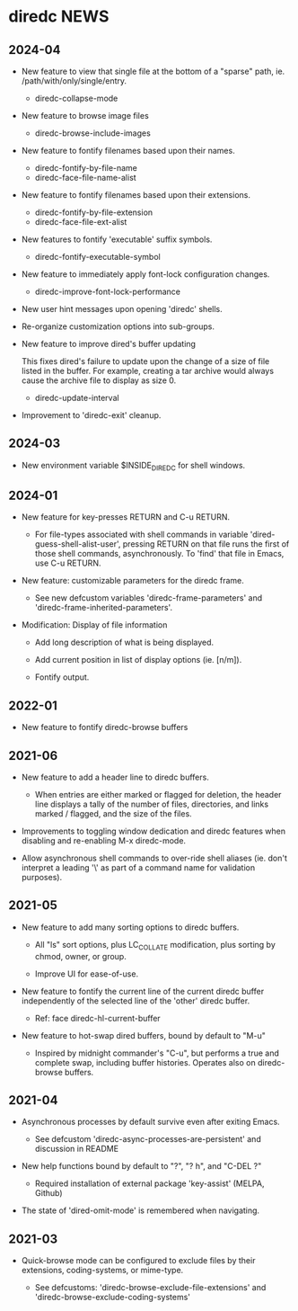 * diredc NEWS
** 2024-04

+ New feature to view that single file at the bottom of a "sparse" path, ie.
  /path/with/only/single/entry.

  + diredc-collapse-mode

+ New feature to browse image files

  + diredc-browse-include-images

+ New feature to fontify filenames based upon their names.

  + diredc-fontify-by-file-name
  + diredc-face-file-name-alist

+ New feature to fontify filenames based upon their extensions.

  + diredc-fontify-by-file-extension
  + diredc-face-file-ext-alist

+ New features to fontify 'executable' suffix symbols.

  + diredc-fontify-executable-symbol

+ New feature to immediately apply font-lock configuration changes.

  + diredc-improve-font-lock-performance

+ New user hint messages upon opening 'diredc' shells.

+ Re-organize customization options into sub-groups.

+ New feature to improve dired's buffer updating

  This fixes dired's failure to update upon the change of a size of
  file listed in the buffer. For example, creating a tar archive would
  always cause the archive file to display as size 0.

  + diredc-update-interval

+ Improvement to 'diredc-exit' cleanup.

** 2024-03

+ New environment variable $INSIDE_DIREDC for shell windows.

** 2024-01

+ New feature for key-presses RETURN and C-u RETURN.

  + For file-types associated with shell commands in variable
    'dired-guess-shell-alist-user', pressing RETURN on that file runs
    the first of those shell commands, asynchronously. To 'find' that
    file in Emacs, use C-u RETURN.

+ New feature: customizable parameters for the diredc frame.

  + See new defcustom variables 'diredc-frame-parameters' and
    'diredc-frame-inherited-parameters'.

+ Modification: Display of file information

  + Add long description of what is being displayed.

  + Add current position in list of display options (ie. [n/m]).

  + Fontify output.

** 2022-01

+ New feature to fontify diredc-browse buffers

** 2021-06

+ New feature to add a header line to diredc buffers.

  + When entries are either marked or flagged for deletion, the header
    line displays a tally of the number of files, directories, and
    links marked / flagged, and the size of the files.

+ Improvements to toggling window dedication and diredc features when
  disabling and re-enabling M-x diredc-mode.

+ Allow asynchronous shell commands to over-ride shell aliases (ie.
  don't interpret a leading '\' as part of a command name for
  validation purposes).

** 2021-05

+ New feature to add many sorting options to diredc buffers.

  + All "ls" sort options, plus LC_COLLATE modification, plus sorting
    by chmod, owner, or group.

  + Improve UI for ease-of-use.

+ New feature to fontify the current line of the current diredc buffer
  independently of the selected line of the 'other' diredc buffer.

  + Ref: face diredc-hl-current-buffer

+ New feature to hot-swap dired buffers, bound by default to "M-u"

  + Inspired by midnight commander's "C-u", but performs a true and
    complete swap, including buffer histories. Operates also on
    diredc-browse buffers.

** 2021-04

+ Asynchronous processes by default survive even after exiting Emacs.

  + See defcustom 'diredc-async-processes-are-persistent' and
    discussion in README

+ New help functions bound by default to "?", "? h", and "C-DEL ?"

  + Required installation of external package 'key-assist' (MELPA, Github)

+ The state of 'dired-omit-mode' is remembered when navigating.

** 2021-03

+ Quick-browse mode can be configured to exclude files by their
  extensions, coding-systems, or mime-type.

  + See defcustoms: 'diredc-browse-exclude-file-extensions' and
    'diredc-browse-exclude-coding-systems'
